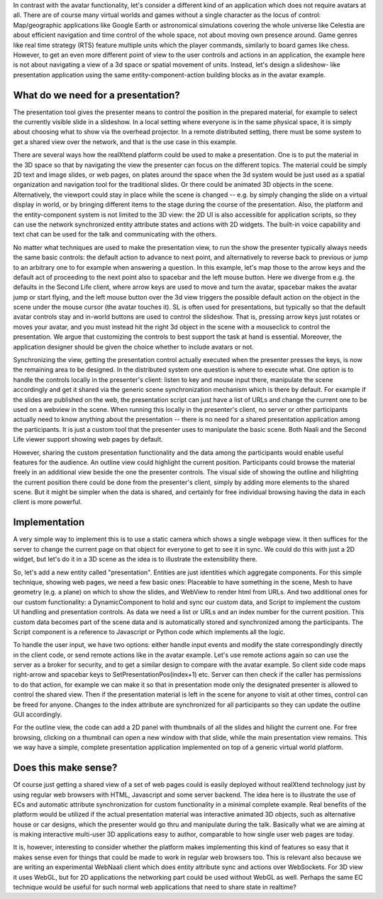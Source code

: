 In contrast with the avatar functionality, let's consider a different
kind of an application which does not require avatars at all.  There
are of course many virtual worlds and games without a single character
as the locus of control: Map/geographic applications like Google Earth
or astronomical simulations covering the whole universe like Celestia
are about efficient navigation and time control of the whole space,
not about moving own presence around.  Game genres like real time
strategy (RTS) feature multiple units which the player commands,
similarly to board games like chess. However, to get an even more
different point of view to the user controls and actions in an
application, the example here is not about navigating a view of a 3d
space or spatial movement of units. Instead, let's design a slideshow-
like presentation application using the same entity-component-action
building blocks as in the avatar example.

What do we need for a presentation?
-----------------------------------

The presentation tool gives the presenter means to control the
position in the prepared material, for example to select the currently
visible slide in a slideshow. In a local setting where everyone is in
the same physical space, it is simply about choosing what to show via
the overhead projector. In a remote distributed setting, there must be
some system to get a shared view over the network, and that is the use
case in this example.

There are several ways how the realXtend platform could be used to
make a presentation. One is to put the material in the 3D space so
that by navigating the view the presenter can focus on the different
topics. The material could be simply 2D text and image slides, or web
pages, on plates around the space when the 3d system would be just
used as a spatial organization and navigation tool for the traditional
slides. Or there could be animated 3D objects in the
scene. Alternatively, the viewport could stay in place while the scene
is changed -- e.g. by simply changing the slide on a virtual display
in world, or by bringing different items to the stage during the
course of the presentation. Also, the platform and the
entity-component system is not limited to the 3D view: the 2D UI is
also accessible for application scripts, so they can use the network
synchronized entity attribute states and actions with 2D widgets. The
built-in voice capability and text chat can be used for the talk and
communicating with the others.

No matter what techniques are used to make the presentation view, to
run the show the presenter typically always needs the same basic
controls: the default action to advance to next point, and
alternatively to reverse back to previous or jump to an arbitrary one
to for example when answering a question. In this example, let's map
those to the arrow keys and the default act of proceeding to the next
point also to spacebar and the left mouse button. Here we diverge from
e.g. the defaults in the Second Life client, where arrow keys are used
to move and turn the avatar, spacebar makes the avatar jump or start
flying, and the left mouse button over the 3d view triggers the
possible default action on the object in the scene under the mouse
cursor (the avatar touches it). SL is often used for presentations,
but typically so that the default avatar controls stay and in-world
buttons are used to control the slideshow. That is, pressing arrow
keys just rotates or moves your avatar, and you must instead hit the
right 3d object in the scene with a mouseclick to control the
presentation. We argue that customizing the controls to best support
the task at hand is essential. Moreover, the application designer
should be given the choice whether to include avatars or not.

Synchronizing the view, getting the presentation control actually
executed when the presenter presses the keys, is now the remaining
area to be designed. In the distributed system one question is where
to execute what. One option is to handle the controls locally in the
presenter's client: listen to key and mouse input there, manipulate
the scene accordingly and get it shared via the generic scene
synchronization mechanism which is there by default. For example if
the slides are published on the web, the presentation script can just
have a list of URLs and change the current one to be used on a webview
in the scene. When running this locally in the presenter's client, no
server or other participants actually need to know anything about the
presentation -- there is no need for a shared presentation application
among the participants. It is just a custom tool that the presenter
uses to manipulate the basic scene. Both Naali and the Second Life
viewer support showing web pages by default.

However, sharing the custom presentation functionality and the data
among the participants would enable useful features for the
audience. An outline view could highlight the current
position. Participants could browse the material freely in an
additional view beside the one the presenter controls. The visual side
of showing the outline and hilighting the current position there could
be done from the presenter's client, simply by adding more elements to
the shared scene. But it might be simpler when the data is shared, and
certainly for free individual browsing having the data in each client
is more powerful.

Implementation
--------------

A very simple way to implement this is to use a static camera which
shows a single webpage view. It then suffices for the server to change
the current page on that object for everyone to get to see it in sync.
We could do this with just a 2D widget, but let's do it in a 3D scene
as the idea is to illustrate the extensibility there.

So, let's add a new entity called "presentation". Entities are just
identities which aggregate components. For this simple technique,
showing web pages, we need a few basic ones: Placeable to have
something in the scene, Mesh to have geometry (e.g. a plane) on which
to show the slides, and WebView to render html from URLs. And two
additional ones for our custom functionality: a DynamicComponent to
hold and sync our custom data, and Script to implement the custom UI
handling and presentation controls. As data we need a list or URLs and
an index number for the current position. This custom data becomes
part of the scene data and is automatically stored and synchronized
among the participants. The Script component is a reference to
Javascript or Python code which implements all the logic.

To handle the user input, we have two options: either handle input
events and modify the state correspondingly directly in the client
code, or send remote actions like in the avatar example. Let's use
remote actions again so can use the server as a broker for security,
and to get a similar design to compare with the avatar example. So
client side code maps right-arrow and spacebar keys to
SetPresentationPos(index+1) etc. Server can then check if the caller
has permissions to do that action, for example we can make it so that
in presentation mode only the designated presenter is allowed to
control the shared view. Then if the presentation material is left in
the scene for anyone to visit at other times, control can be freed for
anyone. Changes to the index attribute are synchronized for all
participants so they can update the outline GUI accordingly.

For the outline view, the code can add a 2D panel with thumbnails of
all the slides and hilight the current one. For free browsing,
clicking on a thumbnail can open a new window with that slide, while
the main presentation view remains. This we way have a simple,
complete presentation application implemented on top of a generic
virtual world platform.

Does this make sense?
---------------------

Of course just getting a shared view of a set of web pages could is
easily deployed without realXtend technology just by using regular web
browsers with HTML, Javascript and some server backend. The idea here
is to illustrate the use of ECs and automatic attribute
synchronization for custom functionality in a minimal complete
example. Real benefits of the platform would be utilized if the actual
presentation material was interactive animated 3D objects, such as
alternative house or car designs, which the presenter would go thru
and manipulate during the talk. Basically what we are aiming at is
making interactive multi-user 3D applications easy to author,
comparable to how single user web pages are today.

It is, however, interesting to consider whether the platform makes
implementing this kind of features so easy that it makes sense even
for things that could be made to work in regular web browsers
too. This is relevant also because we are writing an experimental
WebNaali client which does entity attribute sync and actions over
WebSockets. For 3D view it uses WebGL, but for 2D applications the
networking part could be used without WebGL as well. Perhaps the same
EC technique would be useful for such normal web applications that
need to share state in realtime?
